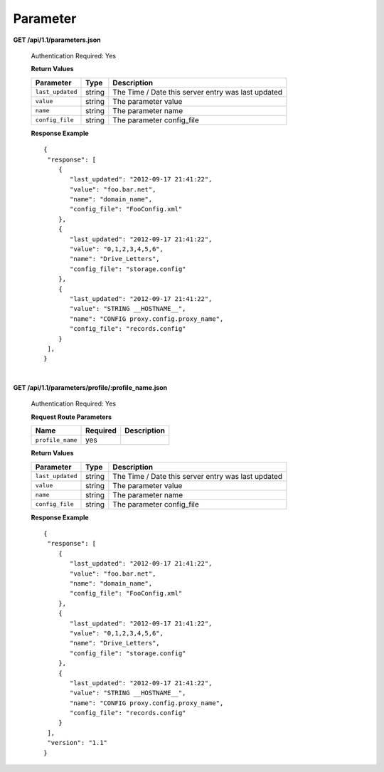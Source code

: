 .. 
.. Copyright 2015 Comcast Cable Communications Management, LLC
.. 
.. Licensed under the Apache License, Version 2.0 (the "License");
.. you may not use this file except in compliance with the License.
.. You may obtain a copy of the License at
.. 
..     http://www.apache.org/licenses/LICENSE-2.0
.. 
.. Unless required by applicable law or agreed to in writing, software
.. distributed under the License is distributed on an "AS IS" BASIS,
.. WITHOUT WARRANTIES OR CONDITIONS OF ANY KIND, either express or implied.
.. See the License for the specific language governing permissions and
.. limitations under the License.
.. 

.. _to-api-v12-parameter:

Parameter
=========
**GET /api/1.1/parameters.json**

  Authentication Required: Yes

  **Return Values**

  +------------------+--------+----------------------------------------------------+
  |    Parameter     |  Type  |                    Description                     |
  +==================+========+====================================================+
  | ``last_updated`` | string | The Time / Date this server entry was last updated |
  +------------------+--------+----------------------------------------------------+
  | ``value``        | string | The parameter value                                |
  +------------------+--------+----------------------------------------------------+
  | ``name``         | string | The parameter name                                 |
  +------------------+--------+----------------------------------------------------+
  | ``config_file``  | string | The parameter config_file                          |
  +------------------+--------+----------------------------------------------------+

  **Response Example** ::


    {
     "response": [
        {
           "last_updated": "2012-09-17 21:41:22",
           "value": "foo.bar.net",
           "name": "domain_name",
           "config_file": "FooConfig.xml"
        },
        {
           "last_updated": "2012-09-17 21:41:22",
           "value": "0,1,2,3,4,5,6",
           "name": "Drive_Letters",
           "config_file": "storage.config"
        },
        {
           "last_updated": "2012-09-17 21:41:22",
           "value": "STRING __HOSTNAME__",
           "name": "CONFIG proxy.config.proxy_name",
           "config_file": "records.config"
        }
     ],
    }

|

**GET /api/1.1/parameters/profile/:profile_name.json**

  Authentication Required: Yes

  **Request Route Parameters**

  +------------------+----------+-------------+
  |       Name       | Required | Description |
  +==================+==========+=============+
  | ``profile_name`` | yes      |             |
  +------------------+----------+-------------+

  **Return Values**

  +------------------+--------+----------------------------------------------------+
  |    Parameter     |  Type  |                    Description                     |
  +==================+========+====================================================+
  | ``last_updated`` | string | The Time / Date this server entry was last updated |
  +------------------+--------+----------------------------------------------------+
  | ``value``        | string | The parameter value                                |
  +------------------+--------+----------------------------------------------------+
  | ``name``         | string | The parameter name                                 |
  +------------------+--------+----------------------------------------------------+
  | ``config_file``  | string | The parameter config_file                          |
  +------------------+--------+----------------------------------------------------+


  **Response Example** ::


    {
     "response": [
        {
           "last_updated": "2012-09-17 21:41:22",
           "value": "foo.bar.net",
           "name": "domain_name",
           "config_file": "FooConfig.xml"
        },
        {
           "last_updated": "2012-09-17 21:41:22",
           "value": "0,1,2,3,4,5,6",
           "name": "Drive_Letters",
           "config_file": "storage.config"
        },
        {
           "last_updated": "2012-09-17 21:41:22",
           "value": "STRING __HOSTNAME__",
           "name": "CONFIG proxy.config.proxy_name",
           "config_file": "records.config"
        }
     ],
     "version": "1.1"
    }


